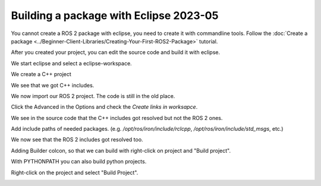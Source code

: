 .. redirect-from::

    Tutorials/Building-ROS2-Package-with-eclipse-2023-05

Building a package with Eclipse 2023-05
=======================================

.. contents:: Table of Contents
   :depth: 2
   :local:

You cannot create a ROS 2 package with eclipse, you need to create it with commandline tools.
Follow the :doc:`Create a package <../Beginner-Client-Libraries/Creating-Your-First-ROS2-Package>` tutorial.

After you created your project, you can edit the source code and build it with eclipse.

We start eclipse and select a eclipse-workspace.

.. image:: images/eclipse_work_dir.png
   :target: images/eclipse_work_dir.png
   :alt: eclipse_work_dir

We create a C++ project

.. image:: images/eclipse_create_c++_project.png
   :target: images/eclipse_create_c++_project.png
   :alt: eclipse_create_c++_project


.. image:: images/eclipse_c++_project_select_type.png
   :target: images/eclipse_c++_project_select_type.png
   :alt: eclipse_c++_project_select_type

We see that we got C++ includes.

.. image:: images/eclipse_c++_project_includes.png
   :target: images/eclipse_c++_project_includes.png
   :alt: eclipse_c++_project_includes


We now import our ROS 2 project. The code is still in the old place.

.. image:: images/eclipse_import_project.png
   :target: images/eclipse_import_project.png
   :alt: eclipse_import_project

.. image:: images/eclipse_import_filesystem.png
   :target: images/eclipse_import_filesystem.png
   :alt: eclipse_import_filesystem

Click the Advanced in the Options and check the `Create links in worksapce`.

.. image:: images/eclipse_import_select_my_package.png
   :target: images/eclipse_import_select_my_package.png
   :alt: eclipse_import_select_my_package



We see in the source code that the C++ includes got resolved but not the ROS 2 ones.

.. image:: images/eclipse_c++_wo_ros_includes.png
   :target: images/eclipse_c++_wo_ros_includes.png
   :alt: eclipse_c++_wo_ros_includes


.. image:: images/eclipse_c++_path_and_symbols.png
   :target: images/eclipse_c++_path_and_symbols.png
   :alt: eclipse_c++_path_and_symbols

Add include paths of needed packages.
(e.g. `/opt/ros/iron/include/rclcpp`, `/opt/ros/iron/include/std_msgs`, etc.)

.. image:: images/eclipse_c++_add_directory_path.png
   :target: images/eclipse_c++_add_directory_path.png
   :alt: eclipse_c++_add_directory_path


We now see that the ROS 2 includes got resolved too.

.. image:: images/eclipse_c++_indexer_ok.png
   :target: images/eclipse_c++_indexer_ok.png
   :alt: eclipse_c++_indexer_ok


Adding Builder colcon, so that we can build with right-click on project and "Build project".

.. image:: images/eclipse_c++_properties_builders.png
   :target: images/eclipse_c++_properties_builders.png
   :alt: eclipse_c++_properties_builders


.. image:: images/eclipse_c++_builder_main.png
   :target: images/eclipse_c++_builder_main.png
   :alt: eclipse_c++_builder_main


With PYTHONPATH you can also build python projects.

.. image:: images/eclipse_c++_builder_env.png
   :target: images/eclipse_c++_builder_env.png
   :alt: eclipse_c++_builder_env


.. image:: images/eclipse_c++_properties_builders_with_colcon.png
   :target: images/eclipse_c++_properties_builders_with_colcon.png
   :alt: eclipse_c++_properties_builders_with_colcon


Right-click on the project and select "Build Project".

.. image:: images/eclipse_c++_build_project_with_colcon.png
   :target: images/eclipse_c++_build_project_with_colcon.png
   :alt: eclipse_c++_build_project_with_colcon
